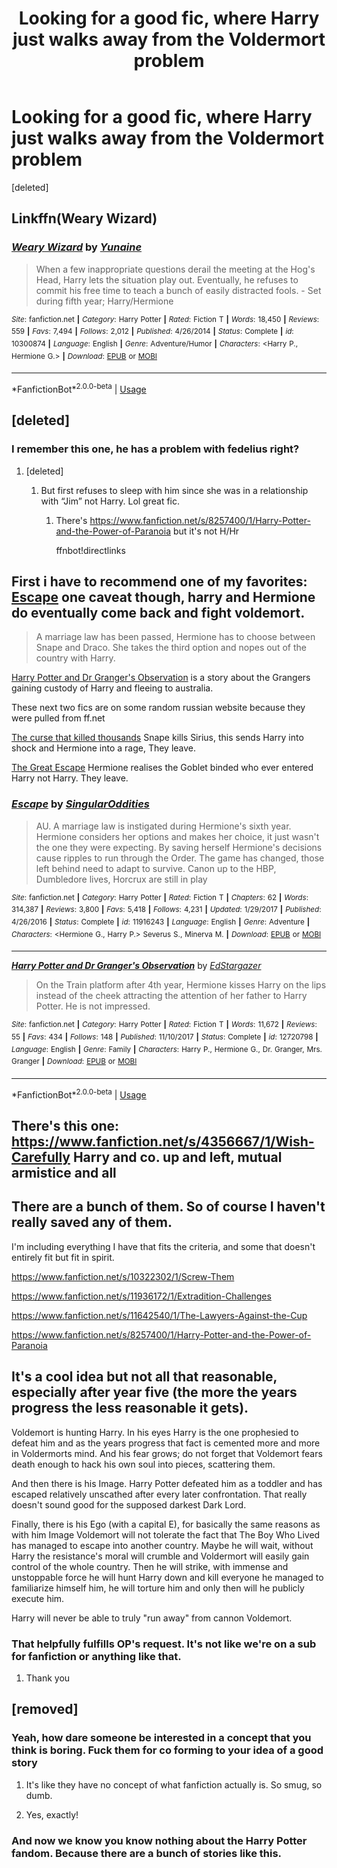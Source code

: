 #+TITLE: Looking for a good fic, where Harry just walks away from the Voldermort problem

* Looking for a good fic, where Harry just walks away from the Voldermort problem
:PROPERTIES:
:Score: 19
:DateUnix: 1556767827.0
:DateShort: 2019-May-02
:FlairText: Request
:END:
[deleted]


** Linkffn(Weary Wizard)
:PROPERTIES:
:Author: rohan62442
:Score: 12
:DateUnix: 1556775357.0
:DateShort: 2019-May-02
:END:

*** [[https://www.fanfiction.net/s/10300874/1/][*/Weary Wizard/*]] by [[https://www.fanfiction.net/u/1335478/Yunaine][/Yunaine/]]

#+begin_quote
  When a few inappropriate questions derail the meeting at the Hog's Head, Harry lets the situation play out. Eventually, he refuses to commit his free time to teach a bunch of easily distracted fools. - Set during fifth year; Harry/Hermione
#+end_quote

^{/Site/:} ^{fanfiction.net} ^{*|*} ^{/Category/:} ^{Harry} ^{Potter} ^{*|*} ^{/Rated/:} ^{Fiction} ^{T} ^{*|*} ^{/Words/:} ^{18,450} ^{*|*} ^{/Reviews/:} ^{559} ^{*|*} ^{/Favs/:} ^{7,494} ^{*|*} ^{/Follows/:} ^{2,012} ^{*|*} ^{/Published/:} ^{4/26/2014} ^{*|*} ^{/Status/:} ^{Complete} ^{*|*} ^{/id/:} ^{10300874} ^{*|*} ^{/Language/:} ^{English} ^{*|*} ^{/Genre/:} ^{Adventure/Humor} ^{*|*} ^{/Characters/:} ^{<Harry} ^{P.,} ^{Hermione} ^{G.>} ^{*|*} ^{/Download/:} ^{[[http://www.ff2ebook.com/old/ffn-bot/index.php?id=10300874&source=ff&filetype=epub][EPUB]]} ^{or} ^{[[http://www.ff2ebook.com/old/ffn-bot/index.php?id=10300874&source=ff&filetype=mobi][MOBI]]}

--------------

*FanfictionBot*^{2.0.0-beta} | [[https://github.com/tusing/reddit-ffn-bot/wiki/Usage][Usage]]
:PROPERTIES:
:Author: FanfictionBot
:Score: 4
:DateUnix: 1556775376.0
:DateShort: 2019-May-02
:END:


** [deleted]
:PROPERTIES:
:Score: 9
:DateUnix: 1556773439.0
:DateShort: 2019-May-02
:END:

*** I remember this one, he has a problem with fedelius right?
:PROPERTIES:
:Score: 3
:DateUnix: 1556773517.0
:DateShort: 2019-May-02
:END:

**** [deleted]
:PROPERTIES:
:Score: 10
:DateUnix: 1556773583.0
:DateShort: 2019-May-02
:END:

***** But first refuses to sleep with him since she was in a relationship with “Jim” not Harry. Lol great fic.
:PROPERTIES:
:Author: overide
:Score: 3
:DateUnix: 1556818968.0
:DateShort: 2019-May-02
:END:

****** There's [[https://www.fanfiction.net/s/8257400/1/Harry-Potter-and-the-Power-of-Paranoia]] but it's not H/Hr

ffnbot!directlinks
:PROPERTIES:
:Author: overide
:Score: 1
:DateUnix: 1556824357.0
:DateShort: 2019-May-02
:END:


** First i have to recommend one of my favorites: [[https://www.fanfiction.net/s/11916243/1/Escape][Escape]] one caveat though, harry and Hermione do eventually come back and fight voldemort.

#+begin_quote
  A marriage law has been passed, Hermione has to choose between Snape and Draco. She takes the third option and nopes out of the country with Harry.
#+end_quote

[[https://www.fanfiction.net/s/12720798/1/][Harry Potter and Dr Granger's Observation]] is a story about the Grangers gaining custody of Harry and fleeing to australia.

These next two fics are on some random russian website because they were pulled from ff.net

[[http://fanfics.me/read2.php?id=20125&chapter=0][The curse that killed thousands]] Snape kills Sirius, this sends Harry into shock and Hermione into a rage, They leave.

[[http://fanfics.me/read2.php?id=175472][The Great Escape]] Hermione realises the Goblet binded who ever entered Harry not Harry. They leave.
:PROPERTIES:
:Author: bonsly24
:Score: 3
:DateUnix: 1556812487.0
:DateShort: 2019-May-02
:END:

*** [[https://www.fanfiction.net/s/11916243/1/][*/Escape/*]] by [[https://www.fanfiction.net/u/6921337/SingularOddities][/SingularOddities/]]

#+begin_quote
  AU. A marriage law is instigated during Hermione's sixth year. Hermione considers her options and makes her choice, it just wasn't the one they were expecting. By saving herself Hermione's decisions cause ripples to run through the Order. The game has changed, those left behind need to adapt to survive. Canon up to the HBP, Dumbledore lives, Horcrux are still in play
#+end_quote

^{/Site/:} ^{fanfiction.net} ^{*|*} ^{/Category/:} ^{Harry} ^{Potter} ^{*|*} ^{/Rated/:} ^{Fiction} ^{T} ^{*|*} ^{/Chapters/:} ^{62} ^{*|*} ^{/Words/:} ^{314,387} ^{*|*} ^{/Reviews/:} ^{3,800} ^{*|*} ^{/Favs/:} ^{5,418} ^{*|*} ^{/Follows/:} ^{4,231} ^{*|*} ^{/Updated/:} ^{1/29/2017} ^{*|*} ^{/Published/:} ^{4/26/2016} ^{*|*} ^{/Status/:} ^{Complete} ^{*|*} ^{/id/:} ^{11916243} ^{*|*} ^{/Language/:} ^{English} ^{*|*} ^{/Genre/:} ^{Adventure} ^{*|*} ^{/Characters/:} ^{<Hermione} ^{G.,} ^{Harry} ^{P.>} ^{Severus} ^{S.,} ^{Minerva} ^{M.} ^{*|*} ^{/Download/:} ^{[[http://www.ff2ebook.com/old/ffn-bot/index.php?id=11916243&source=ff&filetype=epub][EPUB]]} ^{or} ^{[[http://www.ff2ebook.com/old/ffn-bot/index.php?id=11916243&source=ff&filetype=mobi][MOBI]]}

--------------

[[https://www.fanfiction.net/s/12720798/1/][*/Harry Potter and Dr Granger's Observation/*]] by [[https://www.fanfiction.net/u/1483577/EdStargazer][/EdStargazer/]]

#+begin_quote
  On the Train platform after 4th year, Hermione kisses Harry on the lips instead of the cheek attracting the attention of her father to Harry Potter. He is not impressed.
#+end_quote

^{/Site/:} ^{fanfiction.net} ^{*|*} ^{/Category/:} ^{Harry} ^{Potter} ^{*|*} ^{/Rated/:} ^{Fiction} ^{T} ^{*|*} ^{/Words/:} ^{11,672} ^{*|*} ^{/Reviews/:} ^{55} ^{*|*} ^{/Favs/:} ^{434} ^{*|*} ^{/Follows/:} ^{148} ^{*|*} ^{/Published/:} ^{11/10/2017} ^{*|*} ^{/Status/:} ^{Complete} ^{*|*} ^{/id/:} ^{12720798} ^{*|*} ^{/Language/:} ^{English} ^{*|*} ^{/Genre/:} ^{Family} ^{*|*} ^{/Characters/:} ^{Harry} ^{P.,} ^{Hermione} ^{G.,} ^{Dr.} ^{Granger,} ^{Mrs.} ^{Granger} ^{*|*} ^{/Download/:} ^{[[http://www.ff2ebook.com/old/ffn-bot/index.php?id=12720798&source=ff&filetype=epub][EPUB]]} ^{or} ^{[[http://www.ff2ebook.com/old/ffn-bot/index.php?id=12720798&source=ff&filetype=mobi][MOBI]]}

--------------

*FanfictionBot*^{2.0.0-beta} | [[https://github.com/tusing/reddit-ffn-bot/wiki/Usage][Usage]]
:PROPERTIES:
:Author: FanfictionBot
:Score: 1
:DateUnix: 1556812520.0
:DateShort: 2019-May-02
:END:


** There's this one: [[https://www.fanfiction.net/s/4356667/1/Wish-Carefully]] Harry and co. up and left, mutual armistice and all
:PROPERTIES:
:Author: DoCPoly
:Score: 2
:DateUnix: 1556802225.0
:DateShort: 2019-May-02
:END:


** There are a bunch of them. So of course I haven't really saved any of them.

I'm including everything I have that fits the criteria, and some that doesn't entirely fit but fit in spirit.

[[https://www.fanfiction.net/s/10322302/1/Screw-Them]]

[[https://www.fanfiction.net/s/11936172/1/Extradition-Challenges]]

[[https://www.fanfiction.net/s/11642540/1/The-Lawyers-Against-the-Cup]]

[[https://www.fanfiction.net/s/8257400/1/Harry-Potter-and-the-Power-of-Paranoia]]
:PROPERTIES:
:Score: 3
:DateUnix: 1556794390.0
:DateShort: 2019-May-02
:END:


** It's a cool idea but not all that reasonable, especially after year five (the more the years progress the less reasonable it gets).

Voldemort is hunting Harry. In his eyes Harry is the one prophesied to defeat him and as the years progress that fact is cemented more and more in Voldermorts mind. And his fear grows; do not forget that Voldemort fears death enough to hack his own soul into pieces, scattering them.

And then there is his Image. Harry Potter defeated him as a toddler and has escaped relatively unscathed after every later confrontation. That really doesn't sound good for the supposed darkest Dark Lord.

Finally, there is his Ego (with a capital E), for basically the same reasons as with him Image Voldemort will not tolerate the fact that The Boy Who Lived has managed to escape into another country. Maybe he will wait, without Harry the resistance's moral will crumble and Voldermort will easily gain control of the whole country. Then he will strike, with immense and unstoppable force he will hunt Harry down and kill everyone he managed to familiarize himself him, he will torture him and only then will he publicly execute him.

Harry will never be able to truly "run away" from cannon Voldemort.
:PROPERTIES:
:Author: VulpineKitsune
:Score: -6
:DateUnix: 1556822031.0
:DateShort: 2019-May-02
:END:

*** That helpfully fulfills OP's request. It's not like we're on a sub for fanfiction or anything like that.
:PROPERTIES:
:Author: GrinningJest3r
:Score: 11
:DateUnix: 1556822841.0
:DateShort: 2019-May-02
:END:

**** Thank you
:PROPERTIES:
:Score: 2
:DateUnix: 1556846569.0
:DateShort: 2019-May-03
:END:


** [removed]
:PROPERTIES:
:Score: -37
:DateUnix: 1556785746.0
:DateShort: 2019-May-02
:END:

*** Yeah, how dare someone be interested in a concept that you think is boring. Fuck them for co forming to your idea of a good story
:PROPERTIES:
:Author: PintoTheBurrito
:Score: 22
:DateUnix: 1556789350.0
:DateShort: 2019-May-02
:END:

**** It's like they have no concept of what fanfiction actually is. So smug, so dumb.
:PROPERTIES:
:Author: Faeriniel
:Score: 14
:DateUnix: 1556796132.0
:DateShort: 2019-May-02
:END:


**** Yes, exactly!
:PROPERTIES:
:Author: VeelaBeGone
:Score: -1
:DateUnix: 1556876038.0
:DateShort: 2019-May-03
:END:


*** And now we know you know nothing about the Harry Potter fandom. Because there are a bunch of stories like this.
:PROPERTIES:
:Score: 13
:DateUnix: 1556793546.0
:DateShort: 2019-May-02
:END:
